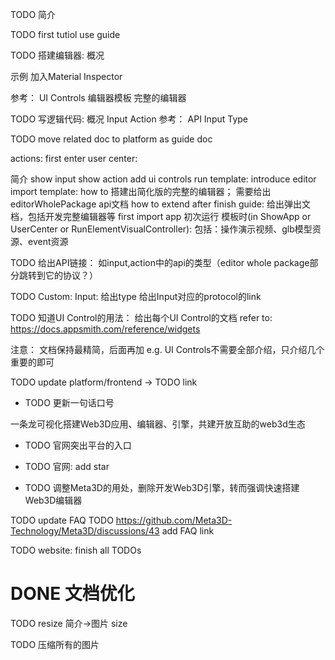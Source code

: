 TODO 简介

# login doc jump to here




TODO first tutiol
use guide



TODO 搭建编辑器:
概况
# 具体介绍
# 扩展编辑器
示例
    加入Material Inspector

参考：
    UI Controls
    编辑器模板
        完整的编辑器





TODO 写逻辑代码:
概况
Input
Action
参考：
    API
    Input Type



TODO move related doc to platform as guide doc
  # TODO 在用户可能的操作时，给出文档链接(float bar->help give info)
  # TODO 在新手引导后，给出更多的文档链接
  # e.g. give input type doc link when select input, ...
  actions:
    first enter user center:
    #   认识基本知识： 如基本概念、Input、Action等
        简介
    show input
    show action
    add ui controls
    run template: introduce editor
    import template:
      how to 搭建出简化版的完整的编辑器；
        需要给出editorWholePackage api文档
      how to extend
    after finish guide:
      给出弹出文档，包括开发完整编辑器等
    first import app
    初次运行 模板时(in ShowApp or UserCenter or RunElementVisualController):
      包括：操作演示视频、glb模型资源、event资源




TODO 给出API链接：
如input,action中的api的类型（editor whole package部分跳转到它的协议？）


TODO Custom: Input: 给出type
给出Input对应的protocol的link




TODO 知道UI Control的用法：
  给出每个UI Control的文档
  refer to: https://docs.appsmith.com/reference/widgets

注意：
文档保持最精简，后面再加
e.g. UI Controls不需要全部介绍，只介绍几个重要的即可






TODO update platform/frontend -> TODO link





- TODO 更新一句话口号
一条龙可视化搭建Web3D应用、编辑器、引擎，共建开放互助的web3d生态

- TODO 官网突出平台的入口


- TODO 官网: add star

- TODO 调整Meta3D的用处，删除开发Web3D引擎，转而强调快速搭建 Web3D编辑器




# - TODO 制作宣传视频（<1min）

# 剪辑+快进+音乐

# 快速演示整个功能

# TODO first modal guide add this video






# - TODO 给出多个gif，展示各种特性
# e.g. 展示搭建编辑器（包括引擎）、使用编辑器开发web3d应用  的过程、自定义Menu等ui control。。。。。。

#   - TODO update doc
#   - TODO update 官网
#   - 参考：

# https://cn.nocobase.com/






TODO update FAQ
TODO https://github.com/Meta3D-Technology/Meta3D/discussions/43 add FAQ link




TODO website: finish all TODOs



* DONE 文档优化

TODO resize 简介->图片 size

TODO 压缩所有的图片

